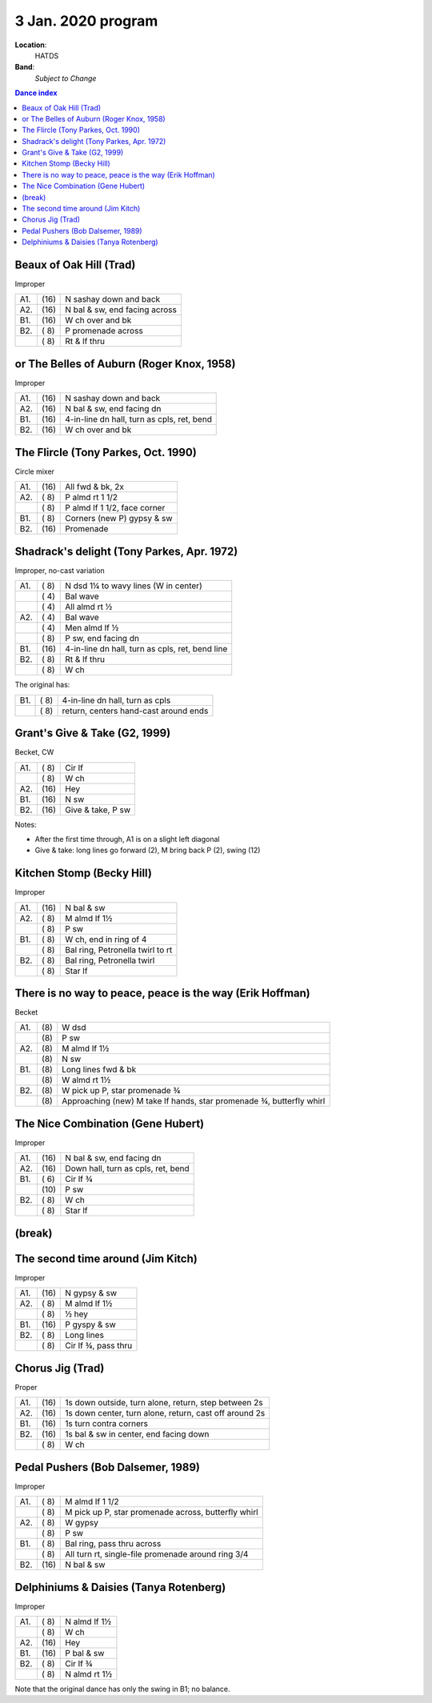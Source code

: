 .. meta::
	:viewport: width=device-width, initial-scale=1.0

===================
3 Jan. 2020 program
===================

**Location**: 
    HATDS
**Band**: 
    *Subject to Change*

.. contents:: Dance index

Beaux of Oak Hill (Trad)
------------------------

Improper

==== ===== ====
A1.  \(16) N sashay down and back
A2.  \(16) N bal & sw, end facing across
B1.  \(16) W ch over and bk
B2.  \( 8) P promenade across
..   \( 8) Rt & lf thru
==== ===== ====

or The Belles of Auburn (Roger Knox, 1958)
------------------------------------------

Improper

==== ===== ====
A1.  \(16) N sashay down and back
A2.  \(16) N bal & sw, end facing dn
B1.  \(16) 4-in-line dn hall, turn as cpls, ret, bend
B2.  \(16) W ch over and bk
==== ===== ====

The Flircle (Tony Parkes, Oct. 1990)
------------------------------------

Circle mixer

==== ===== ===
A1.  \(16) All fwd & bk, 2x
A2.  \( 8) P almd rt 1 1/2
..   \( 8) P almd lf 1 1/2, face corner
B1.  \( 8) Corners (new P) gypsy & sw
B2.  \(16) Promenade
==== ===== ===

Shadrack's delight (Tony Parkes, Apr. 1972)
-------------------------------------------

Improper, no-cast variation

==== ===== ===
A1.  \( 8) N dsd 1¼ to wavy lines (W in center)
..   \( 4) Bal wave
..   \( 4) All almd rt ½
A2.  \( 4) Bal wave
..   \( 4) Men almd lf ½
..   \( 8) P sw, end facing dn
B1.  \(16) 4-in-line dn hall, turn as cpls, ret, bend line
B2.  \( 8) Rt & lf thru
..   \( 8) W ch
==== ===== ===

The original has:

==== ===== ===
B1.  \( 8) 4-in-line dn hall, turn as cpls
..   \( 8) return, centers hand-cast around ends
==== ===== ===

Grant's Give & Take (G2, 1999)
------------------------------

Becket, CW

==== ===== ===
A1.  \( 8) Cir lf
..   \( 8) W ch
A2.  \(16) Hey
B1.  \(16) N sw
B2.  \(16) Give & take, P sw
==== ===== ===

Notes:

* After the first time through, A1 is on a slight left diagonal
* Give & take: long lines go forward (2), M bring back P (2), swing (12)

Kitchen Stomp (Becky Hill)
--------------------------

Improper

==== ===== ===
A1.  \(16) N bal & sw
A2.  \( 8) M almd lf 1½
..   \( 8) P sw
B1.  \( 8) W ch, end in ring of 4
..   \( 8) Bal ring, Petronella twirl to rt
B2.  \( 8) Bal ring, Petronella twirl
..   \( 8) Star lf
==== ===== ===

There is no way to peace, peace is the way (Erik Hoffman)
---------------------------------------------------------

Becket

==== ==== ===
A1.  \(8) W dsd
..   \(8) P sw
A2.  \(8) M almd lf 1½
..   \(8) N sw
B1.  \(8) Long lines fwd & bk
..   \(8) W almd rt 1½
B2.  \(8) W pick up P, star promenade ¾
..   \(8) Approaching (new) M take lf hands, star promenade ¾,
          butterfly whirl
==== ==== ===

The Nice Combination (Gene Hubert)
----------------------------------

Improper

==== ===== ===
A1.  \(16) N bal & sw, end facing dn
A2.  \(16) Down hall, turn as cpls, ret, bend
B1.  \( 6) Cir lf ¾
..   \(10) P sw
B2.  \( 8) W ch
..   \( 8) Star lf
==== ===== ===


(break)
-------

The second time around (Jim Kitch)
----------------------------------

Improper

==== ===== ===
A1.  \(16) N gypsy & sw
A2.  \( 8) M almd lf 1½
..   \( 8) ½ hey
B1.  \(16) P gyspy & sw
B2.  \( 8) Long lines
..   \( 8) Cir lf ¾, pass thru
==== ===== ===

Chorus Jig (Trad)
-----------------

Proper

==== ===== ====
A1.  \(16) 1s down outside, turn alone, return, step between 2s
A2.  \(16) 1s down center, turn alone, return, cast off around 2s
B1.  \(16) 1s turn contra corners
B2.  \(16) 1s bal & sw in center, end facing down
..   \( 8) W ch
==== ===== ====

Pedal Pushers (Bob Dalsemer, 1989)
----------------------------------

Improper

==== ===== ===
A1.  \( 8) M almd lf 1 1/2
..   \( 8) M pick up P, star promenade across, butterfly whirl
A2.  \( 8) W gypsy
..   \( 8) P sw
B1.  \( 8) Bal ring, pass thru across
..   \( 8) All turn rt, single-file promenade around ring 3/4
B2.  \(16) N bal & sw
==== ===== ===

Delphiniums & Daisies (Tanya Rotenberg)
---------------------------------------

Improper

==== ===== ===
A1.  \( 8) N almd lf 1½
..   \( 8) W ch
A2.  \(16) Hey
B1.  \(16) P bal & sw
B2.  \( 8) Cir lf ¾
..   \( 8) N almd rt 1½
==== ===== ===

Note that the original dance has only the swing in B1; no balance.

